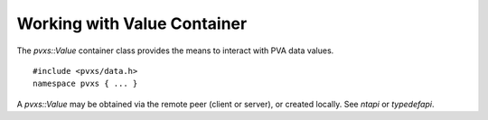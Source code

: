 Working with Value Container
============================

The `pvxs::Value` container class provides the means to interact with PVA data values. ::

    #include <pvxs/data.h>
    namespace pvxs { ... }

A `pvxs::Value` may be obtained via the remote peer (client or server),
or created locally.  See `ntapi` or `typedefapi`.

.. doxygenclass:: pvxs::Value
    :members:
